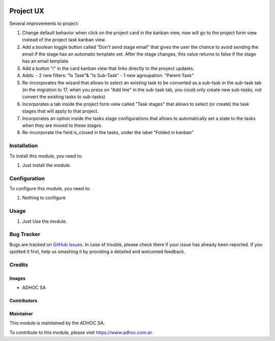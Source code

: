 .. |company| replace:: ADHOC SA

.. |company_logo| image:: https://raw.githubusercontent.com/ingadhoc/maintainer-tools/master/resources/adhoc-logo.png
   :alt: ADHOC SA
   :target: https://www.adhoc.com.ar

.. |icon| image:: https://raw.githubusercontent.com/ingadhoc/maintainer-tools/master/resources/adhoc-icon.png

.. image:: https://img.shields.io/badge/license-AGPL--3-blue.png
   :target: https://www.gnu.org/licenses/agpl
   :alt: License: AGPL-3

==========
Project UX
==========


Several improvements to project:

#. Change default behavior when click on the project card in the kanban view, now will go to the project form view instead of the project task kanban view.
#. Add a boolean toggle button called "Don't send stage email" that gives the user the chance to avoid sending the email if the stage has an automatic template set. After the stage changes, this value returns to false if the stage has an email template.
#. Add a button "i" in the card kanban view that links directly to the proyect updates.
#. Adds:
   - 2 new filters: "Is Task"& "Is Sub-Task"
   - 1 new agroupation: "Parent-Task"
#. Re-incorporates the wizard that allows to select an existing task to be converted as a sub-task in the sub-task tab (in the migration to 17, when you press on "Add line" in the sub-task tab, you could only create new sub-tasks, not convert the existing tasks to sub-tasks)
#. Incorporates a tab inside the project form view called "Task stages" that allows to select (or create) the task stages that will apply to that project.
#. Incorporates an option inside the tasks stage configurations that allows to automatically set a state to the tasks when they are moved to these stages.
#. Re-incorporate the field is_closed in the tasks, under the label "Folded in kanban"

Installation
============

To install this module, you need to:

#. Just install the module.

Configuration
=============

To configure this module, you need to:

#. Nothing to configure

Usage
=====

#. Just Use the module.

.. image:: https://odoo-community.org/website/image/ir.attachment/5784_f2813bd/datas
   :alt: Try me on Runbot
   :target: http://runbot.adhoc.com.ar/

Bug Tracker
===========

Bugs are tracked on `GitHub Issues
<https://github.com/ingadhoc/project/issues>`_. In case of trouble, please
check there if your issue has already been reported. If you spotted it first,
help us smashing it by providing a detailed and welcomed feedback.

Credits
=======

Images
------

* |company| |icon|

Contributors
------------

Maintainer
----------

|company_logo|

This module is maintained by the |company|.

To contribute to this module, please visit https://www.adhoc.com.ar.
